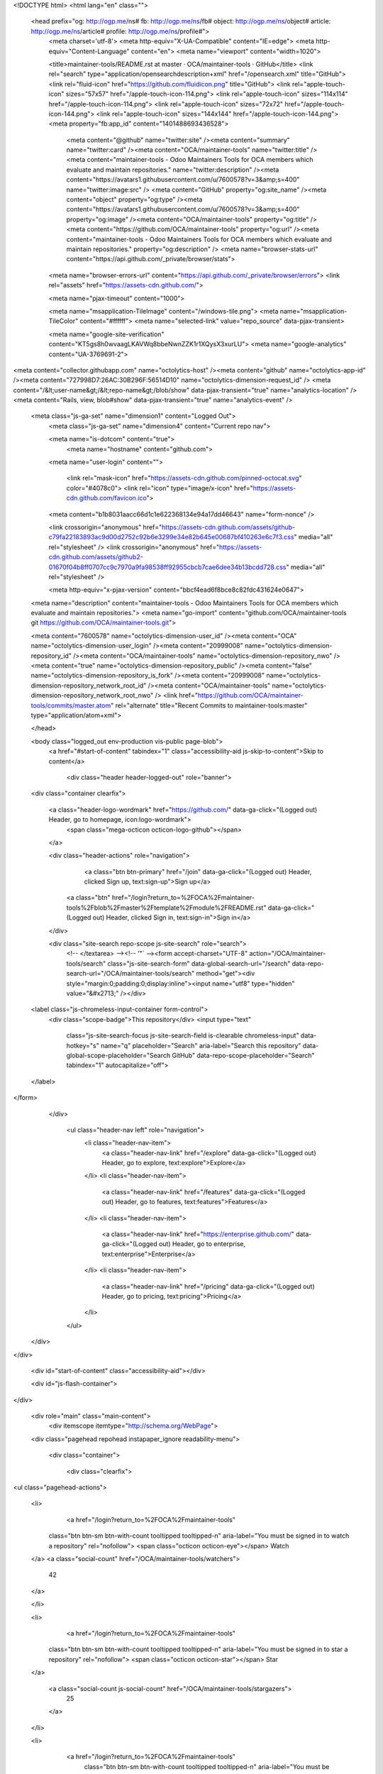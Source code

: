 


<!DOCTYPE html>
<html lang="en" class="">
  <head prefix="og: http://ogp.me/ns# fb: http://ogp.me/ns/fb# object: http://ogp.me/ns/object# article: http://ogp.me/ns/article# profile: http://ogp.me/ns/profile#">
    <meta charset='utf-8'>
    <meta http-equiv="X-UA-Compatible" content="IE=edge">
    <meta http-equiv="Content-Language" content="en">
    <meta name="viewport" content="width=1020">
    
    
    <title>maintainer-tools/README.rst at master · OCA/maintainer-tools · GitHub</title>
    <link rel="search" type="application/opensearchdescription+xml" href="/opensearch.xml" title="GitHub">
    <link rel="fluid-icon" href="https://github.com/fluidicon.png" title="GitHub">
    <link rel="apple-touch-icon" sizes="57x57" href="/apple-touch-icon-114.png">
    <link rel="apple-touch-icon" sizes="114x114" href="/apple-touch-icon-114.png">
    <link rel="apple-touch-icon" sizes="72x72" href="/apple-touch-icon-144.png">
    <link rel="apple-touch-icon" sizes="144x144" href="/apple-touch-icon-144.png">
    <meta property="fb:app_id" content="1401488693436528">

      <meta content="@github" name="twitter:site" /><meta content="summary" name="twitter:card" /><meta content="OCA/maintainer-tools" name="twitter:title" /><meta content="maintainer-tools - Odoo Maintainers Tools for OCA members which evaluate and maintain repositories." name="twitter:description" /><meta content="https://avatars1.githubusercontent.com/u/7600578?v=3&amp;s=400" name="twitter:image:src" />
      <meta content="GitHub" property="og:site_name" /><meta content="object" property="og:type" /><meta content="https://avatars1.githubusercontent.com/u/7600578?v=3&amp;s=400" property="og:image" /><meta content="OCA/maintainer-tools" property="og:title" /><meta content="https://github.com/OCA/maintainer-tools" property="og:url" /><meta content="maintainer-tools - Odoo Maintainers Tools for OCA members which evaluate and maintain repositories." property="og:description" />
      <meta name="browser-stats-url" content="https://api.github.com/_private/browser/stats">
    <meta name="browser-errors-url" content="https://api.github.com/_private/browser/errors">
    <link rel="assets" href="https://assets-cdn.github.com/">
    
    <meta name="pjax-timeout" content="1000">
    

    <meta name="msapplication-TileImage" content="/windows-tile.png">
    <meta name="msapplication-TileColor" content="#ffffff">
    <meta name="selected-link" value="repo_source" data-pjax-transient>

    <meta name="google-site-verification" content="KT5gs8h0wvaagLKAVWq8bbeNwnZZK1r1XQysX3xurLU">
    <meta name="google-analytics" content="UA-3769691-2">

<meta content="collector.githubapp.com" name="octolytics-host" /><meta content="github" name="octolytics-app-id" /><meta content="727998D7:26AC:30B296F:56514D10" name="octolytics-dimension-request_id" />
<meta content="/&lt;user-name&gt;/&lt;repo-name&gt;/blob/show" data-pjax-transient="true" name="analytics-location" />
<meta content="Rails, view, blob#show" data-pjax-transient="true" name="analytics-event" />


  <meta class="js-ga-set" name="dimension1" content="Logged Out">
    <meta class="js-ga-set" name="dimension4" content="Current repo nav">




    <meta name="is-dotcom" content="true">
        <meta name="hostname" content="github.com">
    <meta name="user-login" content="">

      <link rel="mask-icon" href="https://assets-cdn.github.com/pinned-octocat.svg" color="#4078c0">
      <link rel="icon" type="image/x-icon" href="https://assets-cdn.github.com/favicon.ico">

    <meta content="b1b8031aacc66d1c1e622368134e94a17dd46643" name="form-nonce" />

    <link crossorigin="anonymous" href="https://assets-cdn.github.com/assets/github-c79fa22183893ac9d00d2752c92b6e3299e34e82b645e00687bf410263e6c7f3.css" media="all" rel="stylesheet" />
    <link crossorigin="anonymous" href="https://assets-cdn.github.com/assets/github2-01670f04b8ff0707cc9c7970a9fa98538ff92955cbcb7cae6dee34b13bcdd728.css" media="all" rel="stylesheet" />
    
    
    


    <meta http-equiv="x-pjax-version" content="bbcf4ead6f8bce8c82fdc431624e0647">

      
  <meta name="description" content="maintainer-tools - Odoo Maintainers Tools for OCA members which evaluate and maintain repositories.">
  <meta name="go-import" content="github.com/OCA/maintainer-tools git https://github.com/OCA/maintainer-tools.git">

  <meta content="7600578" name="octolytics-dimension-user_id" /><meta content="OCA" name="octolytics-dimension-user_login" /><meta content="20999008" name="octolytics-dimension-repository_id" /><meta content="OCA/maintainer-tools" name="octolytics-dimension-repository_nwo" /><meta content="true" name="octolytics-dimension-repository_public" /><meta content="false" name="octolytics-dimension-repository_is_fork" /><meta content="20999008" name="octolytics-dimension-repository_network_root_id" /><meta content="OCA/maintainer-tools" name="octolytics-dimension-repository_network_root_nwo" />
  <link href="https://github.com/OCA/maintainer-tools/commits/master.atom" rel="alternate" title="Recent Commits to maintainer-tools:master" type="application/atom+xml">

  </head>


  <body class="logged_out   env-production  vis-public page-blob">
    <a href="#start-of-content" tabindex="1" class="accessibility-aid js-skip-to-content">Skip to content</a>

    
    
    



      
      <div class="header header-logged-out" role="banner">
  <div class="container clearfix">

    <a class="header-logo-wordmark" href="https://github.com/" data-ga-click="(Logged out) Header, go to homepage, icon:logo-wordmark">
      <span class="mega-octicon octicon-logo-github"></span>
    </a>

    <div class="header-actions" role="navigation">
        <a class="btn btn-primary" href="/join" data-ga-click="(Logged out) Header, clicked Sign up, text:sign-up">Sign up</a>
      <a class="btn" href="/login?return_to=%2FOCA%2Fmaintainer-tools%2Fblob%2Fmaster%2Ftemplate%2Fmodule%2FREADME.rst" data-ga-click="(Logged out) Header, clicked Sign in, text:sign-in">Sign in</a>
    </div>

    <div class="site-search repo-scope js-site-search" role="search">
      <!-- </textarea> --><!-- '"` --><form accept-charset="UTF-8" action="/OCA/maintainer-tools/search" class="js-site-search-form" data-global-search-url="/search" data-repo-search-url="/OCA/maintainer-tools/search" method="get"><div style="margin:0;padding:0;display:inline"><input name="utf8" type="hidden" value="&#x2713;" /></div>
  <label class="js-chromeless-input-container form-control">
    <div class="scope-badge">This repository</div>
    <input type="text"
      class="js-site-search-focus js-site-search-field is-clearable chromeless-input"
      data-hotkey="s"
      name="q"
      placeholder="Search"
      aria-label="Search this repository"
      data-global-scope-placeholder="Search GitHub"
      data-repo-scope-placeholder="Search"
      tabindex="1"
      autocapitalize="off">
  </label>
</form>
    </div>

      <ul class="header-nav left" role="navigation">
          <li class="header-nav-item">
            <a class="header-nav-link" href="/explore" data-ga-click="(Logged out) Header, go to explore, text:explore">Explore</a>
          </li>
          <li class="header-nav-item">
            <a class="header-nav-link" href="/features" data-ga-click="(Logged out) Header, go to features, text:features">Features</a>
          </li>
          <li class="header-nav-item">
            <a class="header-nav-link" href="https://enterprise.github.com/" data-ga-click="(Logged out) Header, go to enterprise, text:enterprise">Enterprise</a>
          </li>
          <li class="header-nav-item">
            <a class="header-nav-link" href="/pricing" data-ga-click="(Logged out) Header, go to pricing, text:pricing">Pricing</a>
          </li>
      </ul>

  </div>
</div>



    <div id="start-of-content" class="accessibility-aid"></div>

    <div id="js-flash-container">
</div>


    <div role="main" class="main-content">
        <div itemscope itemtype="http://schema.org/WebPage">
    <div class="pagehead repohead instapaper_ignore readability-menu">

      <div class="container">

        <div class="clearfix">
          

<ul class="pagehead-actions">

  <li>
      <a href="/login?return_to=%2FOCA%2Fmaintainer-tools"
    class="btn btn-sm btn-with-count tooltipped tooltipped-n"
    aria-label="You must be signed in to watch a repository" rel="nofollow">
    <span class="octicon octicon-eye"></span>
    Watch
  </a>
  <a class="social-count" href="/OCA/maintainer-tools/watchers">
    42
  </a>

  </li>

  <li>
      <a href="/login?return_to=%2FOCA%2Fmaintainer-tools"
    class="btn btn-sm btn-with-count tooltipped tooltipped-n"
    aria-label="You must be signed in to star a repository" rel="nofollow">
    <span class="octicon octicon-star"></span>
    Star
  </a>

    <a class="social-count js-social-count" href="/OCA/maintainer-tools/stargazers">
      25
    </a>

  </li>

  <li>
      <a href="/login?return_to=%2FOCA%2Fmaintainer-tools"
        class="btn btn-sm btn-with-count tooltipped tooltipped-n"
        aria-label="You must be signed in to fork a repository" rel="nofollow">
        <span class="octicon octicon-repo-forked"></span>
        Fork
      </a>

    <a href="/OCA/maintainer-tools/network" class="social-count">
      74
    </a>
  </li>
</ul>

          <h1 itemscope itemtype="http://data-vocabulary.org/Breadcrumb" class="entry-title public ">
  <span class="mega-octicon octicon-repo"></span>
  <span class="author"><a href="/OCA" class="url fn" itemprop="url" rel="author"><span itemprop="title">OCA</span></a></span><!--
--><span class="path-divider">/</span><!--
--><strong><a href="/OCA/maintainer-tools" data-pjax="#js-repo-pjax-container">maintainer-tools</a></strong>

  <span class="page-context-loader">
    <img alt="" height="16" src="https://assets-cdn.github.com/images/spinners/octocat-spinner-32.gif" width="16" />
  </span>

</h1>

        </div>
      </div>
    </div>

    <div class="container">
      <div class="repository-with-sidebar repo-container new-discussion-timeline ">
        <div class="repository-sidebar clearfix">
          
<nav class="sunken-menu repo-nav js-repo-nav js-sidenav-container-pjax js-octicon-loaders"
     role="navigation"
     data-pjax="#js-repo-pjax-container"
     data-issue-count-url="/OCA/maintainer-tools/issues/counts">
  <ul class="sunken-menu-group">
    <li class="tooltipped tooltipped-w" aria-label="Code">
      <a href="/OCA/maintainer-tools" aria-label="Code" aria-selected="true" class="js-selected-navigation-item selected sunken-menu-item" data-hotkey="g c" data-selected-links="repo_source repo_downloads repo_commits repo_releases repo_tags repo_branches /OCA/maintainer-tools">
        <span class="octicon octicon-code"></span> <span class="full-word">Code</span>
        <img alt="" class="mini-loader" height="16" src="https://assets-cdn.github.com/images/spinners/octocat-spinner-32.gif" width="16" />
</a>    </li>

      <li class="tooltipped tooltipped-w" aria-label="Issues">
        <a href="/OCA/maintainer-tools/issues" aria-label="Issues" class="js-selected-navigation-item sunken-menu-item" data-hotkey="g i" data-selected-links="repo_issues repo_labels repo_milestones /OCA/maintainer-tools/issues">
          <span class="octicon octicon-issue-opened"></span> <span class="full-word">Issues</span>
          <span class="js-issue-replace-counter"></span>
          <img alt="" class="mini-loader" height="16" src="https://assets-cdn.github.com/images/spinners/octocat-spinner-32.gif" width="16" />
</a>      </li>

    <li class="tooltipped tooltipped-w" aria-label="Pull requests">
      <a href="/OCA/maintainer-tools/pulls" aria-label="Pull requests" class="js-selected-navigation-item sunken-menu-item" data-hotkey="g p" data-selected-links="repo_pulls /OCA/maintainer-tools/pulls">
          <span class="octicon octicon-git-pull-request"></span> <span class="full-word">Pull requests</span>
          <span class="js-pull-replace-counter"></span>
          <img alt="" class="mini-loader" height="16" src="https://assets-cdn.github.com/images/spinners/octocat-spinner-32.gif" width="16" />
</a>    </li>

      <li class="tooltipped tooltipped-w" aria-label="Wiki">
        <a href="/OCA/maintainer-tools/wiki" aria-label="Wiki" class="js-selected-navigation-item sunken-menu-item" data-hotkey="g w" data-selected-links="repo_wiki /OCA/maintainer-tools/wiki">
          <span class="octicon octicon-book"></span> <span class="full-word">Wiki</span>
          <img alt="" class="mini-loader" height="16" src="https://assets-cdn.github.com/images/spinners/octocat-spinner-32.gif" width="16" />
</a>      </li>
  </ul>
  <div class="sunken-menu-separator"></div>
  <ul class="sunken-menu-group">

    <li class="tooltipped tooltipped-w" aria-label="Pulse">
      <a href="/OCA/maintainer-tools/pulse" aria-label="Pulse" class="js-selected-navigation-item sunken-menu-item" data-selected-links="pulse /OCA/maintainer-tools/pulse">
        <span class="octicon octicon-pulse"></span> <span class="full-word">Pulse</span>
        <img alt="" class="mini-loader" height="16" src="https://assets-cdn.github.com/images/spinners/octocat-spinner-32.gif" width="16" />
</a>    </li>

    <li class="tooltipped tooltipped-w" aria-label="Graphs">
      <a href="/OCA/maintainer-tools/graphs" aria-label="Graphs" class="js-selected-navigation-item sunken-menu-item" data-selected-links="repo_graphs repo_contributors /OCA/maintainer-tools/graphs">
        <span class="octicon octicon-graph"></span> <span class="full-word">Graphs</span>
        <img alt="" class="mini-loader" height="16" src="https://assets-cdn.github.com/images/spinners/octocat-spinner-32.gif" width="16" />
</a>    </li>
  </ul>


</nav>

            <div class="only-with-full-nav">
                
<div class="js-clone-url clone-url open"
  data-protocol-type="http">
  <h3 class="text-small text-muted"><span class="text-emphasized">HTTPS</span> clone URL</h3>
  <div class="input-group js-zeroclipboard-container">
    <input type="text" class="input-mini text-small text-muted input-monospace js-url-field js-zeroclipboard-target"
           value="https://github.com/OCA/maintainer-tools.git" readonly="readonly" aria-label="HTTPS clone URL">
    <span class="input-group-button">
      <button aria-label="Copy to clipboard" class="js-zeroclipboard btn btn-sm zeroclipboard-button tooltipped tooltipped-s" data-copied-hint="Copied!" type="button"><span class="octicon octicon-clippy"></span></button>
    </span>
  </div>
</div>

  
<div class="js-clone-url clone-url "
  data-protocol-type="subversion">
  <h3 class="text-small text-muted"><span class="text-emphasized">Subversion</span> checkout URL</h3>
  <div class="input-group js-zeroclipboard-container">
    <input type="text" class="input-mini text-small text-muted input-monospace js-url-field js-zeroclipboard-target"
           value="https://github.com/OCA/maintainer-tools" readonly="readonly" aria-label="Subversion checkout URL">
    <span class="input-group-button">
      <button aria-label="Copy to clipboard" class="js-zeroclipboard btn btn-sm zeroclipboard-button tooltipped tooltipped-s" data-copied-hint="Copied!" type="button"><span class="octicon octicon-clippy"></span></button>
    </span>
  </div>
</div>



<div class="clone-options text-small text-muted">You can clone with
  <!-- </textarea> --><!-- '"` --><form accept-charset="UTF-8" action="/users/set_protocol?protocol_selector=http&amp;protocol_type=clone" class="inline-form js-clone-selector-form " data-form-nonce="b1b8031aacc66d1c1e622368134e94a17dd46643" data-remote="true" method="post"><div style="margin:0;padding:0;display:inline"><input name="utf8" type="hidden" value="&#x2713;" /><input name="authenticity_token" type="hidden" value="Rj4lPd/6P487hgXwRI98+sTZeCRn3SLsBirS8SCbuUShUtXVWK0AT4PMbIFBHcpmFK/0PQVTkMM+1XQtxd2RkQ==" /></div><button class="btn-link js-clone-selector" data-protocol="http" type="submit">HTTPS</button></form> or <!-- </textarea> --><!-- '"` --><form accept-charset="UTF-8" action="/users/set_protocol?protocol_selector=subversion&amp;protocol_type=clone" class="inline-form js-clone-selector-form " data-form-nonce="b1b8031aacc66d1c1e622368134e94a17dd46643" data-remote="true" method="post"><div style="margin:0;padding:0;display:inline"><input name="utf8" type="hidden" value="&#x2713;" /><input name="authenticity_token" type="hidden" value="E1r2mY1gvxVcuaeq5XdKDn8TmY8FYxngS+8QGaYDl8Q13PKQZF+HVgDfI2AI5i1AC4HuJKNz4ck1najRzwbaWQ==" /></div><button class="btn-link js-clone-selector" data-protocol="subversion" type="submit">Subversion</button></form>.
  <a href="https://help.github.com/articles/which-remote-url-should-i-use" class="help tooltipped tooltipped-n" aria-label="Get help on which URL is right for you.">
    <span class="octicon octicon-question"></span>
  </a>
</div>

              <a href="/OCA/maintainer-tools/archive/master.zip"
                 class="btn btn-sm sidebar-button"
                 aria-label="Download the contents of OCA/maintainer-tools as a zip file"
                 title="Download the contents of OCA/maintainer-tools as a zip file"
                 rel="nofollow">
                <span class="octicon octicon-cloud-download"></span>
                Download ZIP
              </a>
            </div>
        </div>
        <div id="js-repo-pjax-container" class="repository-content context-loader-container" data-pjax-container>

          

<a href="/OCA/maintainer-tools/blob/a4415b7734b810e183d14fbf083fac28344a8883/template/module/README.rst" class="hidden js-permalink-shortcut" data-hotkey="y">Permalink</a>

<!-- blob contrib key: blob_contributors:v21:1e932dfcacd173ff0376e8e0af926f37 -->

  <div class="file-navigation js-zeroclipboard-container">
    
<div class="select-menu js-menu-container js-select-menu left">
  <button class="btn btn-sm select-menu-button js-menu-target css-truncate" data-hotkey="w"
    title="master"
    type="button" aria-label="Switch branches or tags" tabindex="0" aria-haspopup="true">
    <i>Branch:</i>
    <span class="js-select-button css-truncate-target">master</span>
  </button>

  <div class="select-menu-modal-holder js-menu-content js-navigation-container" data-pjax aria-hidden="true">

    <div class="select-menu-modal">
      <div class="select-menu-header">
        <span class="octicon octicon-x js-menu-close" role="button" aria-label="Close"></span>
        <span class="select-menu-title">Switch branches/tags</span>
      </div>

      <div class="select-menu-filters">
        <div class="select-menu-text-filter">
          <input type="text" aria-label="Filter branches/tags" id="context-commitish-filter-field" class="js-filterable-field js-navigation-enable" placeholder="Filter branches/tags">
        </div>
        <div class="select-menu-tabs">
          <ul>
            <li class="select-menu-tab">
              <a href="#" data-tab-filter="branches" data-filter-placeholder="Filter branches/tags" class="js-select-menu-tab" role="tab">Branches</a>
            </li>
            <li class="select-menu-tab">
              <a href="#" data-tab-filter="tags" data-filter-placeholder="Find a tag…" class="js-select-menu-tab" role="tab">Tags</a>
            </li>
          </ul>
        </div>
      </div>

      <div class="select-menu-list select-menu-tab-bucket js-select-menu-tab-bucket" data-tab-filter="branches" role="menu">

        <div data-filterable-for="context-commitish-filter-field" data-filterable-type="substring">


            <a class="select-menu-item js-navigation-item js-navigation-open selected"
               href="/OCA/maintainer-tools/blob/master/template/module/README.rst"
               data-name="master"
               data-skip-pjax="true"
               rel="nofollow">
              <span class="select-menu-item-icon octicon octicon-check"></span>
              <span class="select-menu-item-text css-truncate-target" title="master">
                master
              </span>
            </a>
            <a class="select-menu-item js-navigation-item js-navigation-open "
               href="/OCA/maintainer-tools/blob/repos_with_ids-website/template/module/README.rst"
               data-name="repos_with_ids-website"
               data-skip-pjax="true"
               rel="nofollow">
              <span class="select-menu-item-icon octicon octicon-check"></span>
              <span class="select-menu-item-text css-truncate-target" title="repos_with_ids-website">
                repos_with_ids-website
              </span>
            </a>
        </div>

          <div class="select-menu-no-results">Nothing to show</div>
      </div>

      <div class="select-menu-list select-menu-tab-bucket js-select-menu-tab-bucket" data-tab-filter="tags">
        <div data-filterable-for="context-commitish-filter-field" data-filterable-type="substring">


        </div>

        <div class="select-menu-no-results">Nothing to show</div>
      </div>

    </div>
  </div>
</div>

    <div class="btn-group right">
      <a href="/OCA/maintainer-tools/find/master"
            class="js-show-file-finder btn btn-sm empty-icon tooltipped tooltipped-nw"
            data-pjax
            data-hotkey="t"
            aria-label="Quickly jump between files">
        <span class="octicon octicon-list-unordered"></span>
      </a>
      <button aria-label="Copy file path to clipboard" class="js-zeroclipboard btn btn-sm zeroclipboard-button tooltipped tooltipped-s" data-copied-hint="Copied!" type="button"><span class="octicon octicon-clippy"></span></button>
    </div>

    <div class="breadcrumb js-zeroclipboard-target">
      <span class="repo-root js-repo-root"><span itemscope="" itemtype="http://data-vocabulary.org/Breadcrumb"><a href="/OCA/maintainer-tools" class="" data-branch="master" data-pjax="true" itemscope="url"><span itemprop="title">maintainer-tools</span></a></span></span><span class="separator">/</span><span itemscope="" itemtype="http://data-vocabulary.org/Breadcrumb"><a href="/OCA/maintainer-tools/tree/master/template" class="" data-branch="master" data-pjax="true" itemscope="url"><span itemprop="title">template</span></a></span><span class="separator">/</span><span itemscope="" itemtype="http://data-vocabulary.org/Breadcrumb"><a href="/OCA/maintainer-tools/tree/master/template/module" class="" data-branch="master" data-pjax="true" itemscope="url"><span itemprop="title">module</span></a></span><span class="separator">/</span><strong class="final-path">README.rst</strong>
    </div>
  </div>


  <div class="commit-tease">
      <span class="right">
        <a class="commit-tease-sha" href="/OCA/maintainer-tools/commit/285711ddc3484d16a99615ec8f77a3e2660be05d" data-pjax>
          285711d
        </a>
        <time datetime="2015-11-20T02:59:20Z" is="relative-time">Nov 19, 2015</time>
      </span>
      <div>
        <img alt="@moylop260" class="avatar" height="20" src="https://avatars3.githubusercontent.com/u/6644187?v=3&amp;s=40" width="20" />
        <a href="/moylop260" class="user-mention" rel="contributor">moylop260</a>
          <a href="/OCA/maintainer-tools/commit/285711ddc3484d16a99615ec8f77a3e2660be05d" class="message" data-pjax="true" title="[REF] README template: Small change in module description. Fix OCA/maintainer-tools#157">[REF] README template: Small change in module description. Fix</a> <a href="https://github.com/OCA/maintainer-tools/issues/157" class="issue-link" title="change the objective sentence">OCA/ma…</a>
      </div>

    <div class="commit-tease-contributors">
      <a class="muted-link contributors-toggle" href="#blob_contributors_box" rel="facebox">
        <strong>11</strong>
         contributors
      </a>
          <a class="avatar-link tooltipped tooltipped-s" aria-label="yvaucher" href="/OCA/maintainer-tools/commits/master/template/module/README.rst?author=yvaucher"><img alt="@yvaucher" class="avatar" height="20" src="https://avatars2.githubusercontent.com/u/4158438?v=3&amp;s=40" width="20" /> </a>
    <a class="avatar-link tooltipped tooltipped-s" aria-label="max3903" href="/OCA/maintainer-tools/commits/master/template/module/README.rst?author=max3903"><img alt="@max3903" class="avatar" height="20" src="https://avatars2.githubusercontent.com/u/939952?v=3&amp;s=40" width="20" /> </a>
    <a class="avatar-link tooltipped tooltipped-s" aria-label="Yajo" href="/OCA/maintainer-tools/commits/master/template/module/README.rst?author=Yajo"><img alt="@Yajo" class="avatar" height="20" src="https://avatars0.githubusercontent.com/u/973709?v=3&amp;s=40" width="20" /> </a>
    <a class="avatar-link tooltipped tooltipped-s" aria-label="osvalr" href="/OCA/maintainer-tools/commits/master/template/module/README.rst?author=osvalr"><img alt="@osvalr" class="avatar" height="20" src="https://avatars0.githubusercontent.com/u/2961943?v=3&amp;s=40" width="20" /> </a>
    <a class="avatar-link tooltipped tooltipped-s" aria-label="pedrobaeza" href="/OCA/maintainer-tools/commits/master/template/module/README.rst?author=pedrobaeza"><img alt="@pedrobaeza" class="avatar" height="20" src="https://avatars1.githubusercontent.com/u/7165771?v=3&amp;s=40" width="20" /> </a>
    <a class="avatar-link tooltipped tooltipped-s" aria-label="LeartS" href="/OCA/maintainer-tools/commits/master/template/module/README.rst?author=LeartS"><img alt="@LeartS" class="avatar" height="20" src="https://avatars3.githubusercontent.com/u/5588738?v=3&amp;s=40" width="20" /> </a>
    <a class="avatar-link tooltipped tooltipped-s" aria-label="legalsylvain" href="/OCA/maintainer-tools/commits/master/template/module/README.rst?author=legalsylvain"><img alt="@legalsylvain" class="avatar" height="20" src="https://avatars1.githubusercontent.com/u/3407482?v=3&amp;s=40" width="20" /> </a>
    <a class="avatar-link tooltipped tooltipped-s" aria-label="lmignon" href="/OCA/maintainer-tools/commits/master/template/module/README.rst?author=lmignon"><img alt="@lmignon" class="avatar" height="20" src="https://avatars3.githubusercontent.com/u/544090?v=3&amp;s=40" width="20" /> </a>
    <a class="avatar-link tooltipped tooltipped-s" aria-label="moylop260" href="/OCA/maintainer-tools/commits/master/template/module/README.rst?author=moylop260"><img alt="@moylop260" class="avatar" height="20" src="https://avatars3.githubusercontent.com/u/6644187?v=3&amp;s=40" width="20" /> </a>
    <a class="avatar-link tooltipped tooltipped-s" aria-label="antespi" href="/OCA/maintainer-tools/commits/master/template/module/README.rst?author=antespi"><img alt="@antespi" class="avatar" height="20" src="https://avatars3.githubusercontent.com/u/1881111?v=3&amp;s=40" width="20" /> </a>
    <a class="avatar-link tooltipped tooltipped-s" aria-label="tafaRU" href="/OCA/maintainer-tools/commits/master/template/module/README.rst?author=tafaRU"><img alt="@tafaRU" class="avatar" height="20" src="https://avatars1.githubusercontent.com/u/3512779?v=3&amp;s=40" width="20" /> </a>


    </div>

    <div id="blob_contributors_box" style="display:none">
      <h2 class="facebox-header" data-facebox-id="facebox-header">Users who have contributed to this file</h2>
      <ul class="facebox-user-list" data-facebox-id="facebox-description">
          <li class="facebox-user-list-item">
            <img alt="@yvaucher" height="24" src="https://avatars0.githubusercontent.com/u/4158438?v=3&amp;s=48" width="24" />
            <a href="/yvaucher">yvaucher</a>
          </li>
          <li class="facebox-user-list-item">
            <img alt="@max3903" height="24" src="https://avatars0.githubusercontent.com/u/939952?v=3&amp;s=48" width="24" />
            <a href="/max3903">max3903</a>
          </li>
          <li class="facebox-user-list-item">
            <img alt="@Yajo" height="24" src="https://avatars2.githubusercontent.com/u/973709?v=3&amp;s=48" width="24" />
            <a href="/Yajo">Yajo</a>
          </li>
          <li class="facebox-user-list-item">
            <img alt="@osvalr" height="24" src="https://avatars2.githubusercontent.com/u/2961943?v=3&amp;s=48" width="24" />
            <a href="/osvalr">osvalr</a>
          </li>
          <li class="facebox-user-list-item">
            <img alt="@pedrobaeza" height="24" src="https://avatars3.githubusercontent.com/u/7165771?v=3&amp;s=48" width="24" />
            <a href="/pedrobaeza">pedrobaeza</a>
          </li>
          <li class="facebox-user-list-item">
            <img alt="@LeartS" height="24" src="https://avatars1.githubusercontent.com/u/5588738?v=3&amp;s=48" width="24" />
            <a href="/LeartS">LeartS</a>
          </li>
          <li class="facebox-user-list-item">
            <img alt="@legalsylvain" height="24" src="https://avatars3.githubusercontent.com/u/3407482?v=3&amp;s=48" width="24" />
            <a href="/legalsylvain">legalsylvain</a>
          </li>
          <li class="facebox-user-list-item">
            <img alt="@lmignon" height="24" src="https://avatars1.githubusercontent.com/u/544090?v=3&amp;s=48" width="24" />
            <a href="/lmignon">lmignon</a>
          </li>
          <li class="facebox-user-list-item">
            <img alt="@moylop260" height="24" src="https://avatars1.githubusercontent.com/u/6644187?v=3&amp;s=48" width="24" />
            <a href="/moylop260">moylop260</a>
          </li>
          <li class="facebox-user-list-item">
            <img alt="@antespi" height="24" src="https://avatars1.githubusercontent.com/u/1881111?v=3&amp;s=48" width="24" />
            <a href="/antespi">antespi</a>
          </li>
          <li class="facebox-user-list-item">
            <img alt="@tafaRU" height="24" src="https://avatars3.githubusercontent.com/u/3512779?v=3&amp;s=48" width="24" />
            <a href="/tafaRU">tafaRU</a>
          </li>
      </ul>
    </div>
  </div>

<div class="file">
  <div class="file-header">
  <div class="file-actions">

    <div class="btn-group">
      <a href="/OCA/maintainer-tools/raw/master/template/module/README.rst" class="btn btn-sm " id="raw-url">Raw</a>
        <a href="/OCA/maintainer-tools/blame/master/template/module/README.rst" class="btn btn-sm js-update-url-with-hash">Blame</a>
      <a href="/OCA/maintainer-tools/commits/master/template/module/README.rst" class="btn btn-sm " rel="nofollow">History</a>
    </div>


        <button type="button" class="octicon-btn disabled tooltipped tooltipped-nw"
          aria-label="You must be signed in to make or propose changes">
          <span class="octicon octicon-pencil"></span>
        </button>
        <button type="button" class="octicon-btn octicon-btn-danger disabled tooltipped tooltipped-nw"
          aria-label="You must be signed in to make or propose changes">
          <span class="octicon octicon-trashcan"></span>
        </button>
  </div>

  <div class="file-info">
      85 lines (57 sloc)
      <span class="file-info-divider"></span>
    2.04 KB
  </div>
</div>

  
  <div id="readme" class="blob instapaper_body">
    <article class="markdown-body entry-content" itemprop="mainContentOfPage"><a href="http://www.gnu.org/licenses/agpl-3.0-standalone.html"><img alt="License: AGPL-3" src="https://camo.githubusercontent.com/88d42f6cede496fc36ca1d6f65746211d8ca40fd/68747470733a2f2f696d672e736869656c64732e696f2f62616467652f6c6963656e63652d4147504c2d2d332d626c75652e737667" data-canonical-src="https://img.shields.io/badge/licence-AGPL--3-blue.svg" style="max-width:100%;">
</a>
<a name="user-content-module-title"></a>
<h2><a id="user-content-module_title" class="anchor" href="#module_title" aria-hidden="true"><span class="octicon octicon-link"></span></a>{module_title}</h2>
<p>This module extends the functionality of ... to support ...
and allow you to ...</p>
<a name="user-content-installation"></a>
<h3><a id="user-content-installation" class="anchor" href="#installation" aria-hidden="true"><span class="octicon octicon-link"></span></a>Installation</h3>
<p>To install this module, you need to:</p>
<ul>
<li>Do this ...</li>
</ul>
<a name="user-content-configuration"></a>
<h3><a id="user-content-configuration" class="anchor" href="#configuration" aria-hidden="true"><span class="octicon octicon-link"></span></a>Configuration</h3>
<p>To configure this module, you need to:</p>
<ul>
<li>Go to ...</li>
</ul>
<a name="user-content-usage"></a>
<h3><a id="user-content-usage" class="anchor" href="#usage" aria-hidden="true"><span class="octicon octicon-link"></span></a>Usage</h3>
<p>To use this module, you need to:</p>
<ul>
<li>Go to ...</li>
</ul>
<a href="https://runbot.odoo-community.org/runbot/{repo_id}/{branch}"><img alt="Try me on Runbot" src="https://camo.githubusercontent.com/774e577661a257a48707d15d4d7c60f937cdfa51/68747470733a2f2f6f646f6f2d636f6d6d756e6974792e6f72672f776562736974652f696d6167652f69722e6174746163686d656e742f353738345f663238313362642f6461746173" data-canonical-src="https://odoo-community.org/website/image/ir.attachment/5784_f2813bd/datas" style="max-width:100%;"></a>
<a name="user-content-known-issues-roadmap"></a>
<h3><a id="user-content-known-issues--roadmap" class="anchor" href="#known-issues--roadmap" aria-hidden="true"><span class="octicon octicon-link"></span></a>Known issues / Roadmap</h3>
<ul>
<li>...</li>
</ul>
<a name="user-content-bug-tracker"></a>
<h3><a id="user-content-bug-tracker" class="anchor" href="#bug-tracker" aria-hidden="true"><span class="octicon octicon-link"></span></a>Bug Tracker</h3>
<p>Bugs are tracked on <a href="https://github.com/OCA/{project_repo}/issues">GitHub Issues</a>. In case of trouble, please
check there if your issue has already been reported. If you spotted it first,
help us smashing it by providing a detailed and welcomed <a href="https://github.com/OCA/{project_repo}/issues/new?body=module:%20{module_name}%0Aversion:%20{branch}%0A%0A**Steps%20to%20reproduce**%0A-%20...%0A%0A**Current%20behavior**%0A%0A**Expected%20behavior**">feedback</a>.</p>
<a name="user-content-credits"></a>
<h3><a id="user-content-credits" class="anchor" href="#credits" aria-hidden="true"><span class="octicon octicon-link"></span></a>Credits</h3>
<a name="user-content-images"></a>
<h4><a id="user-content-images" class="anchor" href="#images" aria-hidden="true"><span class="octicon octicon-link"></span></a>Images</h4>
<ul>
<li>Odoo Community Association: <a href="https://github.com/OCA/maintainer-tools/blob/master/template/module/static/description/icon.svg">Icon</a>.</li>
</ul>
<a name="user-content-contributors"></a>
<h4><a id="user-content-contributors" class="anchor" href="#contributors" aria-hidden="true"><span class="octicon octicon-link"></span></a>Contributors</h4>
<ul>
<li>Firstname Lastname &lt;<a href="mailto:email.address@example.org">email.address@example.org</a>&gt;</li>
<li>Second Person &lt;<a href="mailto:second.person@example.org">second.person@example.org</a>&gt;</li>
</ul>
<a name="user-content-maintainer"></a>
<h4><a id="user-content-maintainer" class="anchor" href="#maintainer" aria-hidden="true"><span class="octicon octicon-link"></span></a>Maintainer</h4>
<a href="https://odoo-community.org"><img alt="Odoo Community Association" src="https://camo.githubusercontent.com/b7c9d09e1e7f3690964590233a98ef338a00153f/68747470733a2f2f6f646f6f2d636f6d6d756e6974792e6f72672f6c6f676f2e706e67" data-canonical-src="https://odoo-community.org/logo.png" style="max-width:100%;"></a>
<p>This module is maintained by the OCA.</p>
<p>OCA, or the Odoo Community Association, is a nonprofit organization whose
mission is to support the collaborative development of Odoo features and
promote its widespread use.</p>
<p>To contribute to this module, please visit <a href="http://odoo-community.org">http://odoo-community.org</a>.</p>

</article>
  </div>

</div>

<a href="#jump-to-line" rel="facebox[.linejump]" data-hotkey="l" style="display:none">Jump to Line</a>
<div id="jump-to-line" style="display:none">
  <!-- </textarea> --><!-- '"` --><form accept-charset="UTF-8" action="" class="js-jump-to-line-form" method="get"><div style="margin:0;padding:0;display:inline"><input name="utf8" type="hidden" value="&#x2713;" /></div>
    <input class="linejump-input js-jump-to-line-field" type="text" placeholder="Jump to line&hellip;" aria-label="Jump to line" autofocus>
    <button type="submit" class="btn">Go</button>
</form></div>

        </div>
      </div>
      <div class="modal-backdrop"></div>
    </div>
  </div>


    </div>

      <div class="container">
  <div class="site-footer" role="contentinfo">
    <ul class="site-footer-links right">
        <li><a href="https://status.github.com/" data-ga-click="Footer, go to status, text:status">Status</a></li>
      <li><a href="https://developer.github.com" data-ga-click="Footer, go to api, text:api">API</a></li>
      <li><a href="https://training.github.com" data-ga-click="Footer, go to training, text:training">Training</a></li>
      <li><a href="https://shop.github.com" data-ga-click="Footer, go to shop, text:shop">Shop</a></li>
        <li><a href="https://github.com/blog" data-ga-click="Footer, go to blog, text:blog">Blog</a></li>
        <li><a href="https://github.com/about" data-ga-click="Footer, go to about, text:about">About</a></li>
        <li><a href="https://github.com/pricing" data-ga-click="Footer, go to pricing, text:pricing">Pricing</a></li>

    </ul>

    <a href="https://github.com" aria-label="Homepage">
      <span class="mega-octicon octicon-mark-github" title="GitHub"></span>
</a>
    <ul class="site-footer-links">
      <li>&copy; 2015 <span title="0.04064s from github-fe132-cp1-prd.iad.github.net">GitHub</span>, Inc.</li>
        <li><a href="https://github.com/site/terms" data-ga-click="Footer, go to terms, text:terms">Terms</a></li>
        <li><a href="https://github.com/site/privacy" data-ga-click="Footer, go to privacy, text:privacy">Privacy</a></li>
        <li><a href="https://github.com/security" data-ga-click="Footer, go to security, text:security">Security</a></li>
        <li><a href="https://github.com/contact" data-ga-click="Footer, go to contact, text:contact">Contact</a></li>
        <li><a href="https://help.github.com" data-ga-click="Footer, go to help, text:help">Help</a></li>
    </ul>
  </div>
</div>



    
    
    

    <div id="ajax-error-message" class="flash flash-error">
      <span class="octicon octicon-alert"></span>
      <button type="button" class="flash-close js-flash-close js-ajax-error-dismiss" aria-label="Dismiss error">
        <span class="octicon octicon-x"></span>
      </button>
      Something went wrong with that request. Please try again.
    </div>


      <script crossorigin="anonymous" src="https://assets-cdn.github.com/assets/frameworks-7d180c2bb5779ecb7ab5d04ce8af999e73836dcf0df1a8c44b69c62a1de0732f.js"></script>
      <script async="async" crossorigin="anonymous" src="https://assets-cdn.github.com/assets/github-1d8d50cda3479974ffdf8694515810878d7cc6c245c1ced4920566ffcd2eb27a.js"></script>
      
      
    <div class="js-stale-session-flash stale-session-flash flash flash-warn flash-banner hidden">
      <span class="octicon octicon-alert"></span>
      <span class="signed-in-tab-flash">You signed in with another tab or window. <a href="">Reload</a> to refresh your session.</span>
      <span class="signed-out-tab-flash">You signed out in another tab or window. <a href="">Reload</a> to refresh your session.</span>
    </div>
  </body>
</html>

